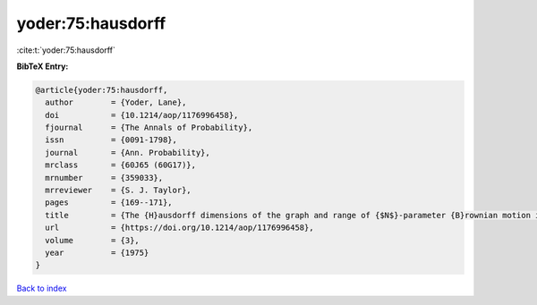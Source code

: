 yoder:75:hausdorff
==================

:cite:t:`yoder:75:hausdorff`

**BibTeX Entry:**

.. code-block:: bibtex

   @article{yoder:75:hausdorff,
     author        = {Yoder, Lane},
     doi           = {10.1214/aop/1176996458},
     fjournal      = {The Annals of Probability},
     issn          = {0091-1798},
     journal       = {Ann. Probability},
     mrclass       = {60J65 (60G17)},
     mrnumber      = {359033},
     mrreviewer    = {S. J. Taylor},
     pages         = {169--171},
     title         = {The {H}ausdorff dimensions of the graph and range of {$N$}-parameter {B}rownian motion in {\$d\$}-space},
     url           = {https://doi.org/10.1214/aop/1176996458},
     volume        = {3},
     year          = {1975}
   }

`Back to index <../By-Cite-Keys.html>`_

